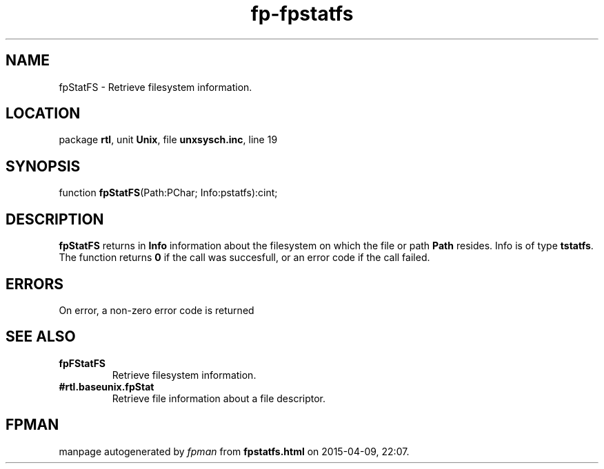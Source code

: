 .\" file autogenerated by fpman
.TH "fp-fpstatfs" 3 "2014-03-14" "fpman" "Free Pascal Programmer's Manual"
.SH NAME
fpStatFS - Retrieve filesystem information.
.SH LOCATION
package \fBrtl\fR, unit \fBUnix\fR, file \fBunxsysch.inc\fR, line 19
.SH SYNOPSIS
function \fBfpStatFS\fR(Path:PChar; Info:pstatfs):cint;
.SH DESCRIPTION
\fBfpStatFS\fR returns in \fBInfo\fR information about the filesystem on which the file or path \fBPath\fR resides. Info is of type \fBtstatfs\fR. The function returns \fB0\fR if the call was succesfull, or an error code if the call failed.


.SH ERRORS
On error, a non-zero error code is returned


.SH SEE ALSO
.TP
.B fpFStatFS
Retrieve filesystem information.
.TP
.B #rtl.baseunix.fpStat
Retrieve file information about a file descriptor.

.SH FPMAN
manpage autogenerated by \fIfpman\fR from \fBfpstatfs.html\fR on 2015-04-09, 22:07.

